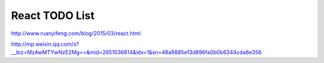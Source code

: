 React TODO List
===============

http://www.ruanyifeng.com/blog/2015/03/react.html

http://mp.weixin.qq.com/s?__biz=MzAwMTYwNzE2Mg==&mid=2651036614&idx=1&sn=48a9885e13d896fa0b0b6344cda8e356
